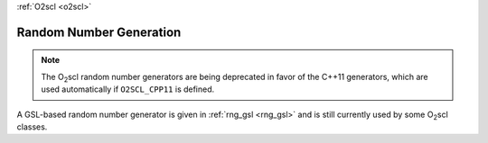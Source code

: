 :ref:`O2scl <o2scl>`

Random Number Generation
========================

.. note:: The O\ :sub:`2`\ scl random number generators are being
	  deprecated in favor of the C++11 generators, which are used
	  automatically if ``O2SCL_CPP11`` is defined.
	  
A GSL-based random number generator is given in :ref:`rng_gsl
<rng_gsl>` and is still currently used by some O\ :sub:`2`\ scl
classes.

